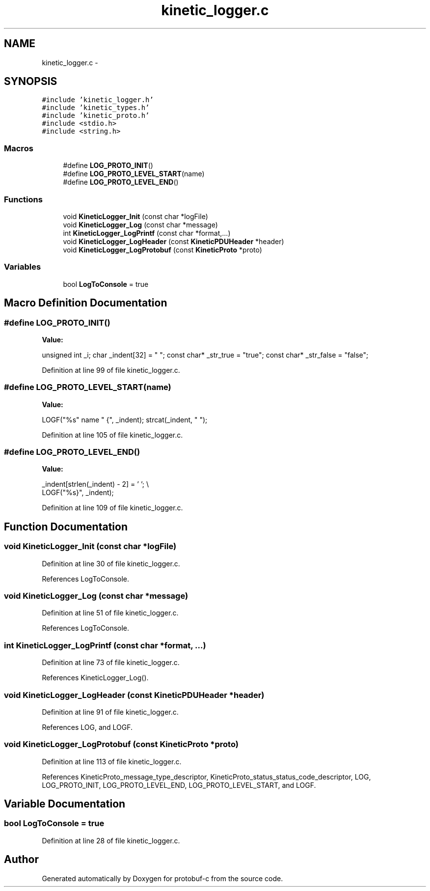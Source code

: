 .TH "kinetic_logger.c" 3 "Fri Aug 8 2014" "Version v0.4.3" "protobuf-c" \" -*- nroff -*-
.ad l
.nh
.SH NAME
kinetic_logger.c \- 
.SH SYNOPSIS
.br
.PP
\fC#include 'kinetic_logger\&.h'\fP
.br
\fC#include 'kinetic_types\&.h'\fP
.br
\fC#include 'kinetic_proto\&.h'\fP
.br
\fC#include <stdio\&.h>\fP
.br
\fC#include <string\&.h>\fP
.br

.SS "Macros"

.in +1c
.ti -1c
.RI "#define \fBLOG_PROTO_INIT\fP()"
.br
.ti -1c
.RI "#define \fBLOG_PROTO_LEVEL_START\fP(name)"
.br
.ti -1c
.RI "#define \fBLOG_PROTO_LEVEL_END\fP()"
.br
.in -1c
.SS "Functions"

.in +1c
.ti -1c
.RI "void \fBKineticLogger_Init\fP (const char *logFile)"
.br
.ti -1c
.RI "void \fBKineticLogger_Log\fP (const char *message)"
.br
.ti -1c
.RI "int \fBKineticLogger_LogPrintf\fP (const char *format,\&.\&.\&.)"
.br
.ti -1c
.RI "void \fBKineticLogger_LogHeader\fP (const \fBKineticPDUHeader\fP *header)"
.br
.ti -1c
.RI "void \fBKineticLogger_LogProtobuf\fP (const \fBKineticProto\fP *proto)"
.br
.in -1c
.SS "Variables"

.in +1c
.ti -1c
.RI "bool \fBLogToConsole\fP = true"
.br
.in -1c
.SH "Macro Definition Documentation"
.PP 
.SS "#define LOG_PROTO_INIT()"
\fBValue:\fP
.PP
.nf
unsigned int _i; \
    char _indent[32] = "  "; \
    const char* _str_true = "true"; \
    const char* _str_false = "false";
.fi
.PP
Definition at line 99 of file kinetic_logger\&.c\&.
.SS "#define LOG_PROTO_LEVEL_START(name)"
\fBValue:\fP
.PP
.nf
LOGF("%s" name " {", _indent); \
    strcat(_indent, "  ");
.fi
.PP
Definition at line 105 of file kinetic_logger\&.c\&.
.SS "#define LOG_PROTO_LEVEL_END()"
\fBValue:\fP
.PP
.nf
_indent[strlen(_indent) - 2] = '\0'; \\
    LOGF("%s}", _indent);
.fi
.PP
Definition at line 109 of file kinetic_logger\&.c\&.
.SH "Function Documentation"
.PP 
.SS "void KineticLogger_Init (const char *logFile)"

.PP
Definition at line 30 of file kinetic_logger\&.c\&.
.PP
References LogToConsole\&.
.SS "void KineticLogger_Log (const char *message)"

.PP
Definition at line 51 of file kinetic_logger\&.c\&.
.PP
References LogToConsole\&.
.SS "int KineticLogger_LogPrintf (const char *format, \&.\&.\&.)"

.PP
Definition at line 73 of file kinetic_logger\&.c\&.
.PP
References KineticLogger_Log()\&.
.SS "void KineticLogger_LogHeader (const \fBKineticPDUHeader\fP *header)"

.PP
Definition at line 91 of file kinetic_logger\&.c\&.
.PP
References LOG, and LOGF\&.
.SS "void KineticLogger_LogProtobuf (const \fBKineticProto\fP *proto)"

.PP
Definition at line 113 of file kinetic_logger\&.c\&.
.PP
References KineticProto_message_type_descriptor, KineticProto_status_status_code_descriptor, LOG, LOG_PROTO_INIT, LOG_PROTO_LEVEL_END, LOG_PROTO_LEVEL_START, and LOGF\&.
.SH "Variable Documentation"
.PP 
.SS "bool LogToConsole = true"

.PP
Definition at line 28 of file kinetic_logger\&.c\&.
.SH "Author"
.PP 
Generated automatically by Doxygen for protobuf-c from the source code\&.
